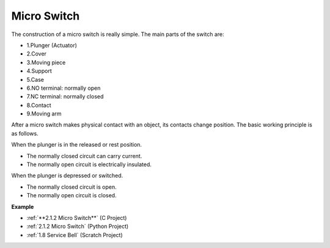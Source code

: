 Micro Switch
=====================

.. image:: img/micro_pic.png
    :width: 200
    :align: center

The construction of a micro switch is really simple. The main parts of the switch are:

.. image:: img/micro_switch2.png
    :align: center

* 1.Plunger (Actuator)
* 2.Cover
* 3.Moving piece
* 4.Support
* 5.Case
* 6.NO terminal: normally open
* 7.NC terminal: normally closed
* 8.Contact
* 9.Moving arm


After a micro switch makes physical contact with an object, its contacts change position. The basic working principle is as follows.

When the plunger is in the released or rest position.

* The normally closed circuit can carry current.
* The normally open circuit is electrically insulated.

When the plunger is depressed or switched.

* The normally closed circuit is open.
* The normally open circuit is closed.

.. image:: img/micro_switch1.png

**Example**

* :ref:`**2.1.2 Micro Switch**` (C Project)
* :ref:`2.1.2 Micro Switch` (Python Project)
* :ref:`1.8 Service Bell` (Scratch Project)